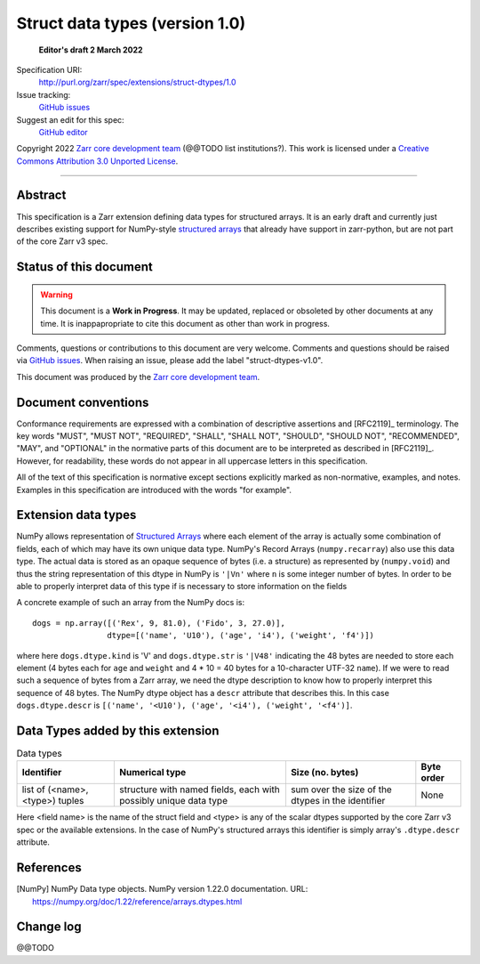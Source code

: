 ===================================
 Struct data types (version 1.0)
===================================

  **Editor's draft 2 March 2022**

Specification URI:
    http://purl.org/zarr/spec/extensions/struct-dtypes/1.0
Issue tracking:
    `GitHub issues <https://github.com/zarr-developers/zarr-specs/labels/struct-dtypes-v1.0>`_
Suggest an edit for this spec:
    `GitHub editor <https://github.com/zarr-developers/zarr-specs/blob/core-protocol-v3.0-dev/docs/extension/struct-dtypes/v1.0.rst>`_

Copyright 2022 `Zarr core development
team <https://github.com/orgs/zarr-developers/teams/core-devs>`_ (@@TODO
list institutions?). This work is licensed under a `Creative Commons
Attribution 3.0 Unported
License <https://creativecommons.org/licenses/by/3.0/>`_.

----


Abstract
========

This specification is a Zarr extension defining data types
for structured arrays. It is an early draft and currently just describes existing support for NumPy-style `structured arrays`_ that already have support in
zarr-python, but are not part of the core Zarr v3 spec.


Status of this document
=======================

.. warning::
    This document is a **Work in Progress**. It may be updated, replaced
    or obsoleted by other documents at any time. It is inappapropriate to
    cite this document as other than work in progress.

Comments, questions or contributions to this document are very
welcome. Comments and questions should be raised via `GitHub issues
<https://github.com/zarr-developers/zarr-specs/labels/struct-dtypes-v1.0>`_. When
raising an issue, please add the label "struct-dtypes-v1.0".

This document was produced by the `Zarr core development team
<https://github.com/orgs/zarr-developers/teams/core-devs>`_.


Document conventions
====================

Conformance requirements are expressed with a combination of
descriptive assertions and [RFC2119]_ terminology. The key words
"MUST", "MUST NOT", "REQUIRED", "SHALL", "SHALL NOT", "SHOULD",
"SHOULD NOT", "RECOMMENDED", "MAY", and "OPTIONAL" in the normative
parts of this document are to be interpreted as described in
[RFC2119]_. However, for readability, these words do not appear in all
uppercase letters in this specification.

All of the text of this specification is normative except sections
explicitly marked as non-normative, examples, and notes. Examples in
this specification are introduced with the words "for example".


Extension data types
====================

NumPy allows representation of `Structured Arrays`_ where each element of the
array is actually some combination of fields, each of which may have its own
unique data type. NumPy's Record Arrays (``numpy.recarray``) also use this data type. The actual data is stored as an opaque sequence of bytes
(i.e. a structure) as represented by (``numpy.void``) and thus the string
representation of this dtype in NumPy is ``'|Vn'`` where ``n`` is some integer
number of bytes. In order to be able to properly interpret data of this type
if is necessary to store information on the fields

A concrete example of such an array from the NumPy docs is::

    dogs = np.array([('Rex', 9, 81.0), ('Fido', 3, 27.0)],
                    dtype=[('name', 'U10'), ('age', 'i4'), ('weight', 'f4')])

where here ``dogs.dtype.kind`` is 'V' and ``dogs.dtype.str`` is ``'|V48'``
indicating the 48 bytes are needed to store each element (4 bytes each for
``age`` and ``weight`` and 4 * 10 = 40 bytes for a 10-character UTF-32
``name``). If we were to read such a sequence of bytes from a Zarr array, we
need the dtype description to know how to properly interpret this sequence of
48 bytes. The NumPy dtype object has a ``descr`` attribute that describes this.
In this case ``dogs.dtype.descr`` is ``[('name', '<U10'), ('age', '<i4'), ('weight', '<f4')]``.


Data Types added by this extension
==================================

.. list-table:: Data types
   :header-rows: 1

   * - Identifier
     - Numerical type
     - Size (no. bytes)
     - Byte order
   * - list of (<name>, <type>) tuples
     - structure with named fields, each with possibly unique data type
     - sum over the size of the dtypes in the identifier
     - None

Here <field name> is the name of the struct field and <type> is any of the
scalar dtypes supported by the core Zarr v3 spec or the available extensions.
In the case of NumPy's structured arrays this identifier is simply
array's ``.dtype.descr`` attribute.


References
==========

.. [NumPy] NumPy Data type objects. NumPy version 1.22.0
   documentation. URL:
   https://numpy.org/doc/1.22/reference/arrays.dtypes.html

.. [NumPy Structured] Structured Arrays.
   documentation. URL:
   https://numpy.org/doc/1.22/user/basics.rec.html

Change log
==========

@@TODO


.. _structured arrays: https://numpy.org/doc/1.22/user/basics.rec.html
